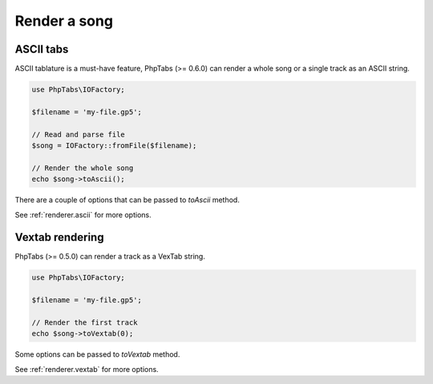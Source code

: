 =============
Render a song
=============

ASCII tabs
==========

ASCII tablature is a must-have feature, PhpTabs (>= 0.6.0) can render a
whole song or a single track as an ASCII string.

.. code-block:: php

    use PhpTabs\IOFactory;

    $filename = 'my-file.gp5';

    // Read and parse file
    $song = IOFactory::fromFile($filename);

    // Render the whole song
    echo $song->toAscii();


There are a couple of options that can be passed to `toAscii` method.

See :ref:`renderer.ascii` for more options.


Vextab rendering
================

PhpTabs (>= 0.5.0) can render a track as a VexTab string.

.. code-block:: php

    use PhpTabs\IOFactory;

    $filename = 'my-file.gp5';

    // Render the first track
    echo $song->toVextab(0);


Some options can be passed to `toVextab` method.

See :ref:`renderer.vextab` for more options.
